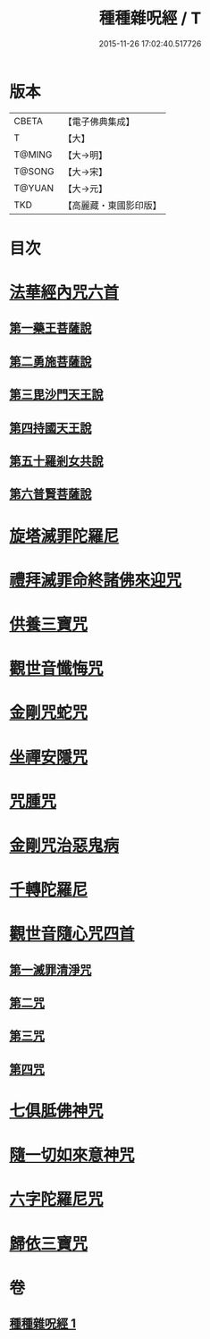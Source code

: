 #+TITLE: 種種雜呪經 / T
#+DATE: 2015-11-26 17:02:40.517726
* 版本
 |     CBETA|【電子佛典集成】|
 |         T|【大】     |
 |    T@MING|【大→明】   |
 |    T@SONG|【大→宋】   |
 |    T@YUAN|【大→元】   |
 |       TKD|【高麗藏・東國影印版】|

* 目次
* [[file:KR6j0567_001.txt::001-0637c14][法華經內咒六首]]
** [[file:KR6j0567_001.txt::001-0637c14][第一藥王菩薩說]]
** [[file:KR6j0567_001.txt::0638a9][第二勇施菩薩說]]
** [[file:KR6j0567_001.txt::0638a17][第三毘沙門天王說]]
** [[file:KR6j0567_001.txt::0638a20][第四持國天王說]]
** [[file:KR6j0567_001.txt::0638a26][第五十羅剎女共說]]
** [[file:KR6j0567_001.txt::0638b4][第六普賢菩薩說]]
* [[file:KR6j0567_001.txt::0638b15][旋塔滅罪陀羅尼]]
* [[file:KR6j0567_001.txt::0638b24][禮拜滅罪命終諸佛來迎咒]]
* [[file:KR6j0567_001.txt::0638c2][供養三寶咒]]
* [[file:KR6j0567_001.txt::0638c10][觀世音懺悔咒]]
* [[file:KR6j0567_001.txt::0638c19][金剛咒蛇咒]]
* [[file:KR6j0567_001.txt::0638c24][坐禪安隱咒]]
* [[file:KR6j0567_001.txt::0639a2][咒腫咒]]
* [[file:KR6j0567_001.txt::0639a9][金剛咒治惡鬼病]]
* [[file:KR6j0567_001.txt::0639a19][千轉陀羅尼]]
* [[file:KR6j0567_001.txt::0639b9][觀世音隨心咒四首]]
** [[file:KR6j0567_001.txt::0639b10][第一滅罪清淨咒]]
** [[file:KR6j0567_001.txt::0639b17][第二咒]]
** [[file:KR6j0567_001.txt::0639c1][第三咒]]
** [[file:KR6j0567_001.txt::0639c9][第四咒]]
* [[file:KR6j0567_001.txt::0639c19][七俱胝佛神咒]]
* [[file:KR6j0567_001.txt::0639c22][隨一切如來意神咒]]
* [[file:KR6j0567_001.txt::0639c27][六字陀羅尼咒]]
* [[file:KR6j0567_001.txt::0640a3][歸依三寶咒]]
* 卷
** [[file:KR6j0567_001.txt][種種雜呪經 1]]
